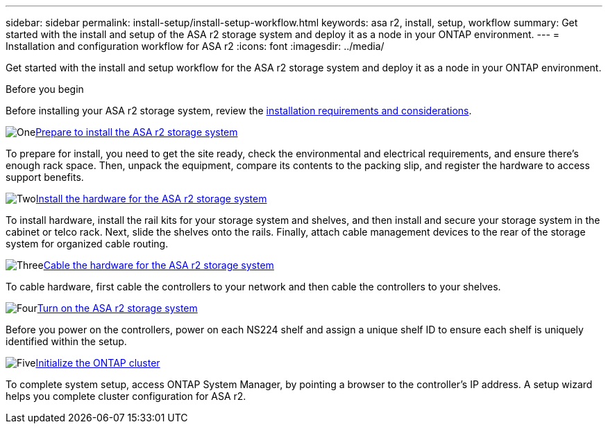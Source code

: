 ---
sidebar: sidebar
permalink: install-setup/install-setup-workflow.html
keywords: asa r2, install, setup, workflow
summary: Get started with the install and setup of the ASA r2 storage system and deploy it as a node in your ONTAP environment.
---
= Installation and configuration workflow for ASA r2
:icons: font
:imagesdir: ../media/

[.lead]
Get started with the install and setup workflow for the ASA r2 storage system and deploy it as a node in your ONTAP environment. 

.Before you begin
Before installing your ASA r2 storage system, review the link:install-setup-requirements.html[installation requirements and considerations].

.image:https://raw.githubusercontent.com/NetAppDocs/common/main/media/number-1.png[One]link:prepare-hardware.html[Prepare to install the ASA r2 storage system]
[role="quick-margin-para"]
To prepare for install, you need to get the site ready, check the environmental and electrical requirements, and ensure there's enough rack space. Then, unpack the equipment, compare its contents to the packing slip, and register the hardware to access support benefits.

.image:https://raw.githubusercontent.com/NetAppDocs/common/main/media/number-2.png[Two]link:deploy-hardware.html[Install the hardware for the ASA r2 storage system]
[role="quick-margin-para"]
To install hardware, install the rail kits for your storage system and shelves, and then install and secure your storage system in the cabinet or telco rack. Next, slide the shelves onto the rails. Finally, attach cable management devices to the rear of the storage system for organized cable routing.

.image:https://raw.githubusercontent.com/NetAppDocs/common/main/media/number-3.png[Three]link:cable-hardware.html[Cable the hardware for the ASA r2 storage system]
[role="quick-margin-para"]
To cable hardware, first cable the controllers to your network and then cable the controllers to your shelves.

.image:https://raw.githubusercontent.com/NetAppDocs/common/main/media/number-4.png[Four]link:power-on-hardware.html[Turn on the ASA r2 storage system]
[role="quick-margin-para"]
Before you power on the controllers, power on each NS224 shelf and assign a unique shelf ID to ensure each shelf is uniquely identified within the setup.

.image:https://raw.githubusercontent.com/NetAppDocs/common/main/media/number-5.png[Five]link:initialize-ontap-cluster.html[Initialize the ONTAP cluster]
[role="quick-margin-para"]
To complete system setup, access ONTAP System Manager, by pointing a browser to the controller's IP address. A setup wizard helps you complete cluster configuration for ASA r2.